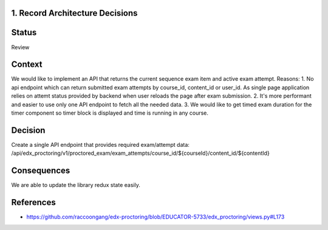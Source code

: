1. Record Architecture Decisions
--------------------------------

Status
------

Review

Context
-------

We would like to implement an API that returns the current sequence exam item and active exam attempt.
Reasons:
1. No api endpoint which can return submitted exam attempts by course_id, content_id or user_id.
As single page application relies on attemt status provided by backend when user reloads the page
after exam submission.
2. It's more performant and easier to use only one API endpoint to fetch all the needed data.
3. We would like to get timed exam duration for the timer component so timer block is displayed and
time is running in any course.

Decision
--------

Create a single API endpoint that provides required exam/attempt data:
/api/edx_proctoring/v1/proctored_exam/exam_attempts/course_id/${courseId}/content_id/${contentId}

Consequences
------------

We are able to update the library redux state easily.

References
----------

* https://github.com/raccoongang/edx-proctoring/blob/EDUCATOR-5733/edx_proctoring/views.py#L173
